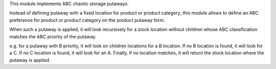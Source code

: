 This module implements ABC chaotic storage putaways.

Instead of defining putaway with a fixed location for product or product
category, this module allows to define an ABC preference for product or product
category on the product putaway form.

When such a putaway is applied, it will look recursively for a stock location
without children whose ABC classification matches the ABC priority of the
putaway.

e.g. for a putaway with B priority, it will look on children locations
for a B location. If no B location is found, it will look for a C. If no C
location is found, it will look for an A. Finally, if no location matches, it
will return the stock location where the putaway is applied.
